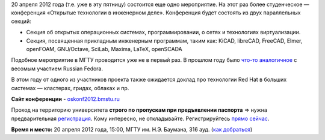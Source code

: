 .. title: 20 апреля. МГТУ им. Баумана. Конференция «Открытые технологии в инженерном деле»
.. slug: 20-апреля-МГТУ-им-Баумана-Конференция-«Открытые-технологии-в-инженерном-деле»
.. date: 2012-04-17 14:18:11
.. tags:
.. category: мероприятия
.. link:
.. description:
.. type: text
.. author: mama-sun

20 апреля 2012 года (т.е. уже в эту пятницу) состоится еще одно мероприятие. На
этот раз более студенческое — конференция «Открытые технологии в инженерном
деле». Конференция будет состоять из двух параллельных секций:

-  Секция об открытых операционных системах, программировании, о сетях и
   технологиях виртуализации.

-  Секция, посвященная прикладным инженерным программам, таким как:
   KiCAD, libreCAD, FreeCAD, Elmer, openFOAM, GNU/Octave, SciLab,
   Maxima, LaTeX, openSCADA

Подобное мероприятие в МГТУ проводится уже не в первый раз. В прошлом году было
`что-то аналогичное <http://rha.bmstu.ru/news-menu/16-event-14-03-2011>`__ с
весомым участием Russian Fedora.

В этом году от одного из участников проекта также ожидается доклад про
технологии Red Hat в больших системах — кластерах, гридах, облаках и пр.

**Сайт конференции** - `oskonf2012.bmstu.ru <http://oskonf2012.bmstu.ru/>`__

Проход на территорию университета **строго по пропускам при предъявлении
паспорта** => нужна предварительная `регистрация
<http://oskonf2012.bmstu.ru/?page_id=11>`__. Кому интересно, не откладывайте.
Регистрируйтесь `прямо сейчас <http://oskonf2012.bmstu.ru/?page_id=11>`__.

**Время и место:** 20 апреля 2012 года, 15:00, МГТУ им. Н.Э. Баумана, 316 ауд.
(`как добраться <http://oskonf2012.bmstu.ru/?page_id=98>`__)
